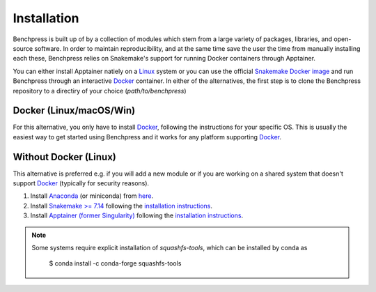 Installation
#######################

.. As Benchpress is a Snakemake worlflow, you only have to download the workflow folder and run it, i.e. no extra installation is required.
.. However, 

Benchpress is built up of by a collection of modules which stem from a large variety of packages, libraries, and open-source software.
In order to maintain reproducibility, and at the same time save the user the time from manually installing each these, Benchpress relies on Snakemake's support for running Docker containers through Apptainer.

You can either install Apptainer natiely on a `Linux <https://en.wikipedia.org/wiki/Linux>`_ system or you can use  the official `Snakemake Docker image <https://hub.docker.com/r/snakemake/snakemake/tags>`_ and run Benchpress through an interactive `Docker <https://www.docker.com/>`_ container.
In either of the alternatives, the first step is to clone the Benchpress repository to a directiry of your choice (*path/to/benchpress*)


.. prompt:: bash

    git clone https://github.com/felixleopoldo/benchpress.git path/to/benchpress


Docker (Linux/macOS/Win)
-----------------------------

For this alternative, you only have to install `Docker <https://www.docker.com/>`_, following the instructions for your specific OS.
This is usually the easiest way to get started using Benchpress and it works for any platform supporting `Docker <https://www.docker.com/>`_.

.. _linuxx:

Without Docker (Linux)
----------------------

This alternative is preferred e.g. if you will add a new module or if you are working on a shared system that doesn't support `Docker <https://www.docker.com/>`_ (typically for security reasons).

1. Install `Anaconda <https://www.anaconda.com/>`_ (or miniconda) from `here <https://docs.conda.io/en/main/miniconda.html>`_.
2. Install `Snakemake >= 7.14 <https://snakemake.readthedocs.io/en/stable/>`_ following the `installation instructions <https://snakemake.readthedocs.io/en/stable/getting_started/installation.html>`_.
3. Install `Apptainer (former Singularity) <https://apptainer.org/>`_  following the `installation instructions <https://apptainer.org/docs/admin/main/installation.html#install-from-pre-built-packages>`_.

.. note:: 

    Some systems require explicit installation of *squashfs-tools*, which can be installed by conda as

        $ conda install -c conda-forge squashfs-tools
